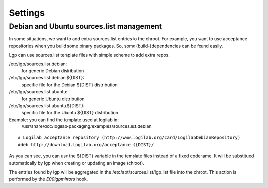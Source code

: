 Settings
========

Debian and Ubuntu sources.list management
-----------------------------------------

In some situations, we want to add extra sources.list entries to the chroot.
For example, you want to use acceptance repositories when you build some binary packages.
So, some (build-)dependencies can be found easily.

Lgp can use sources.list template files with simple scheme to add extra repos.

/etc/lgp/sources.list.debian:
    for generic Debian distribution

/etc/lgp/sources.list.debian.${DIST}:
    specific file for the Debian ${DIST} distribution

/etc/lgp/sources.list.ubuntu:
    for generic Ubuntu distribution

/etc/lgp/sources.list.ubuntu.${DIST}:
    specific file for the Ubuntu ${DIST} distribution

Example: you can find the template used at logilab in:
    /usr/share/doc/logilab-packaging/examples/sources.list.debian

::

    # Logilab acceptance repository (http://www.logilab.org/card/LogilabDebianRepository)
    #deb http://download.logilab.org/acceptance ${DIST}/

As you can see, you can use the ${DIST} variable in the template files
instead of a fixed codename. It will be substitued automatically by lgp when
creating or updating an image (chroot).

The entries found by lgp will be aggregated in the /etc/apt/sources.list/lgp.list
file into the chroot. This action is performed by the `E00lgpmirrors` hook.


